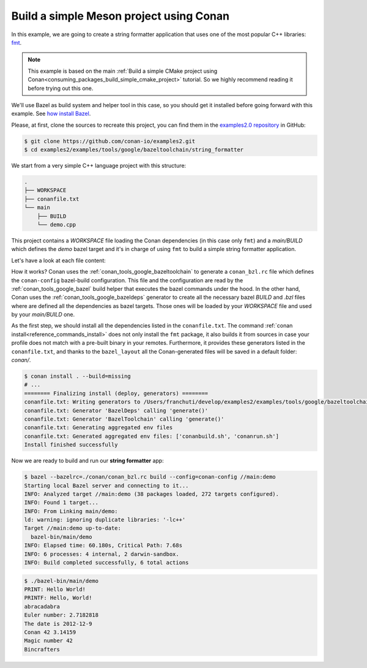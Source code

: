 .. _examples_tools_meson_toolchain_build_simple_meson_project:

Build a simple Meson project using Conan
========================================

In this example, we are going to create a string formatter application
that uses one of the most popular C++ libraries: `fmt <https://fmt.dev/latest/index.html/>`_.

.. note::

    This example is based on the main :ref:`Build a simple CMake project using Conan<consuming_packages_build_simple_cmake_project>`
    tutorial. So we highly recommend reading it before trying out this one.

We'll use Bazel as build system and helper tool in this case, so you should get it installed
before going forward with this example. See `how install Bazel <https://bazel.build/install>`_.

Please, at first, clone the sources to recreate this project, you can find them in the
`examples2.0 repository <https://github.com/conan-io/examples2>`_ in GitHub:

.. code-block:: bash

    $ git clone https://github.com/conan-io/examples2.git
    $ cd examples2/examples/tools/google/bazeltoolchain/string_formatter


We start from a very simple C++ language project with this structure:

.. code-block:: text

    .
    ├── WORKSPACE
    ├── conanfile.txt
    └── main
        ├── BUILD
        └── demo.cpp

This project contains a *WORKSPACE* file loading the Conan dependencies (in this case only ``fmt``)
and a *main/BUILD* which defines the *demo* bazel target and it's in charge of using ``fmt`` to build a
simple string formatter application.

Let's have a look at each file content:

.. code-block:: cpp
    :caption: **main/demo.cpp**

    #include <cstdlib>
    #include <iostream>
    #include <iterator>
    #include <string>
    #include <vector>
    #include <limits>
    #include <fmt/format.h>
    #include <fmt/printf.h>
    #include <fmt/ostream.h>
    #include <fmt/color.h>

    void vreport(const char *format, fmt::format_args args) {
        fmt::vprint(format, args);
    }

    template <typename... Args>
    void report(const char *format, const Args & ... args) {
        vreport(format, fmt::make_format_args(args...));
    }

    class Date {
        int year_, month_, day_;
      public:
        Date(int year, int month, int day) : year_(year), month_(month), day_(day) {}
        friend std::ostream &operator<<(std::ostream &os, const Date &d) {
            return os << d.year_ << '-' << d.month_ << '-' << d.day_;
        }
    };

    #if FMT_VERSION >= 90000
    namespace fmt {
        template <> struct formatter<Date> : ostream_formatter {};
    }
    #endif

    int main() {
        const std::string thing("World");
        fmt::print("PRINT: Hello {}!\n", thing);
        fmt::printf("PRINTF: Hello, %s!\n", thing);
        const std::string formatted = fmt::format("{0}{1}{0}", "abra", "cad");
        fmt::print("{}\n", formatted);
        fmt::memory_buffer buf;
        fmt::format_to(std::back_inserter(buf), "{}", 2.7182818);
        fmt::print("Euler number: {}\n", fmt::to_string(buf));
        fmt::print("The date is {}\n", Date(2012, 12, 9));
        report("{} {} {}\n", "Conan", 42, 3.14159);
        fmt::print(std::cout, "{} {}\n", "Magic number", 42);
        fmt::print(fg(fmt::color::aqua), "Bincrafters\n");
        return EXIT_SUCCESS;
    }

.. code-block:: python
    :caption: **WORKSPACE**

    load("@//conan:dependencies.bzl", "load_conan_dependencies")
    load_conan_dependencies()


.. code-block:: python
    :caption: **main/BUILD**

    load("@rules_cc//cc:defs.bzl", "cc_binary")

    cc_binary(
        name = "demo",
        srcs = ["demo.cpp"],
        deps = [
            "@fmt//:fmt"
        ],
    )


.. code-block:: ini
    :caption: **conanfile.txt**

    [requires]
    fmt/10.1.1

    [generators]
    BazelDeps
    BazelToolchain

    [layout]
    bazel_layout


How it works? Conan uses the :ref:`conan_tools_google_bazeltoolchain` to generate a ``conan_bzl.rc`` file which defines the
``conan-config`` bazel-build configuration. This file and the configuration are read by the :ref:`conan_tools_google_bazel` build helper
that executes the bazel commands under the hood. In the other hand, Conan uses the :ref:`conan_tools_google_bazeldeps` generator
to create all the necessary bazel *BUILD* and *.bzl* files where are defined all the dependencies as bazel targets. Those ones
will be loaded by your *WORKSPACE* file and used by your *main/BUILD* one.

As the first step, we should install all the dependencies listed in the ``conanfile.txt``.
The command :ref:`conan install<reference_commands_install>` does not only install the ``fmt`` package,
it also builds it from sources in case your profile does not match with a pre-built binary in your remotes.
Furthermore, it provides these generators listed in the ``conanfile.txt``, and thanks to the ``bazel_layout`` all the
Conan-generated files will be saved in a default folder: *conan/*.

.. code-block:: bash

    $ conan install . --build=missing
    # ...
    ======== Finalizing install (deploy, generators) ========
    conanfile.txt: Writing generators to /Users/franchuti/develop/examples2/examples/tools/google/bazeltoolchain/string_formatter/conan
    conanfile.txt: Generator 'BazelDeps' calling 'generate()'
    conanfile.txt: Generator 'BazelToolchain' calling 'generate()'
    conanfile.txt: Generating aggregated env files
    conanfile.txt: Generated aggregated env files: ['conanbuild.sh', 'conanrun.sh']
    Install finished successfully

Now we are ready to build and run our **string formatter** app:

.. code-block:: bash

    $ bazel --bazelrc=./conan/conan_bzl.rc build --config=conan-config //main:demo
    Starting local Bazel server and connecting to it...
    INFO: Analyzed target //main:demo (38 packages loaded, 272 targets configured).
    INFO: Found 1 target...
    INFO: From Linking main/demo:
    ld: warning: ignoring duplicate libraries: '-lc++'
    Target //main:demo up-to-date:
      bazel-bin/main/demo
    INFO: Elapsed time: 60.180s, Critical Path: 7.68s
    INFO: 6 processes: 4 internal, 2 darwin-sandbox.
    INFO: Build completed successfully, 6 total actions


.. code-block:: bash

    $ ./bazel-bin/main/demo
    PRINT: Hello World!
    PRINTF: Hello, World!
    abracadabra
    Euler number: 2.7182818
    The date is 2012-12-9
    Conan 42 3.14159
    Magic number 42
    Bincrafters
